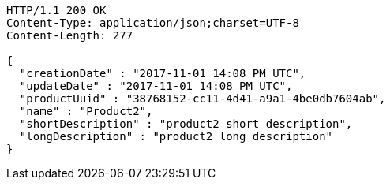 [source,http,options="nowrap"]
----
HTTP/1.1 200 OK
Content-Type: application/json;charset=UTF-8
Content-Length: 277

{
  "creationDate" : "2017-11-01 14:08 PM UTC",
  "updateDate" : "2017-11-01 14:08 PM UTC",
  "productUuid" : "38768152-cc11-4d41-a9a1-4be0db7604ab",
  "name" : "Product2",
  "shortDescription" : "product2 short description",
  "longDescription" : "product2 long description"
}
----